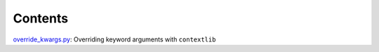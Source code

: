 Contents
========

`override_kwargs.py`_: Overriding keyword arguments with ``contextlib``


.. _override_kwargs.py: override_kwargs.py
